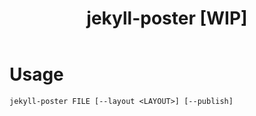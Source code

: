 #+TITLE: jekyll-poster [WIP]

* Usage
#+begin_example
jekyll-poster FILE [--layout <LAYOUT>] [--publish]
#+end_example
